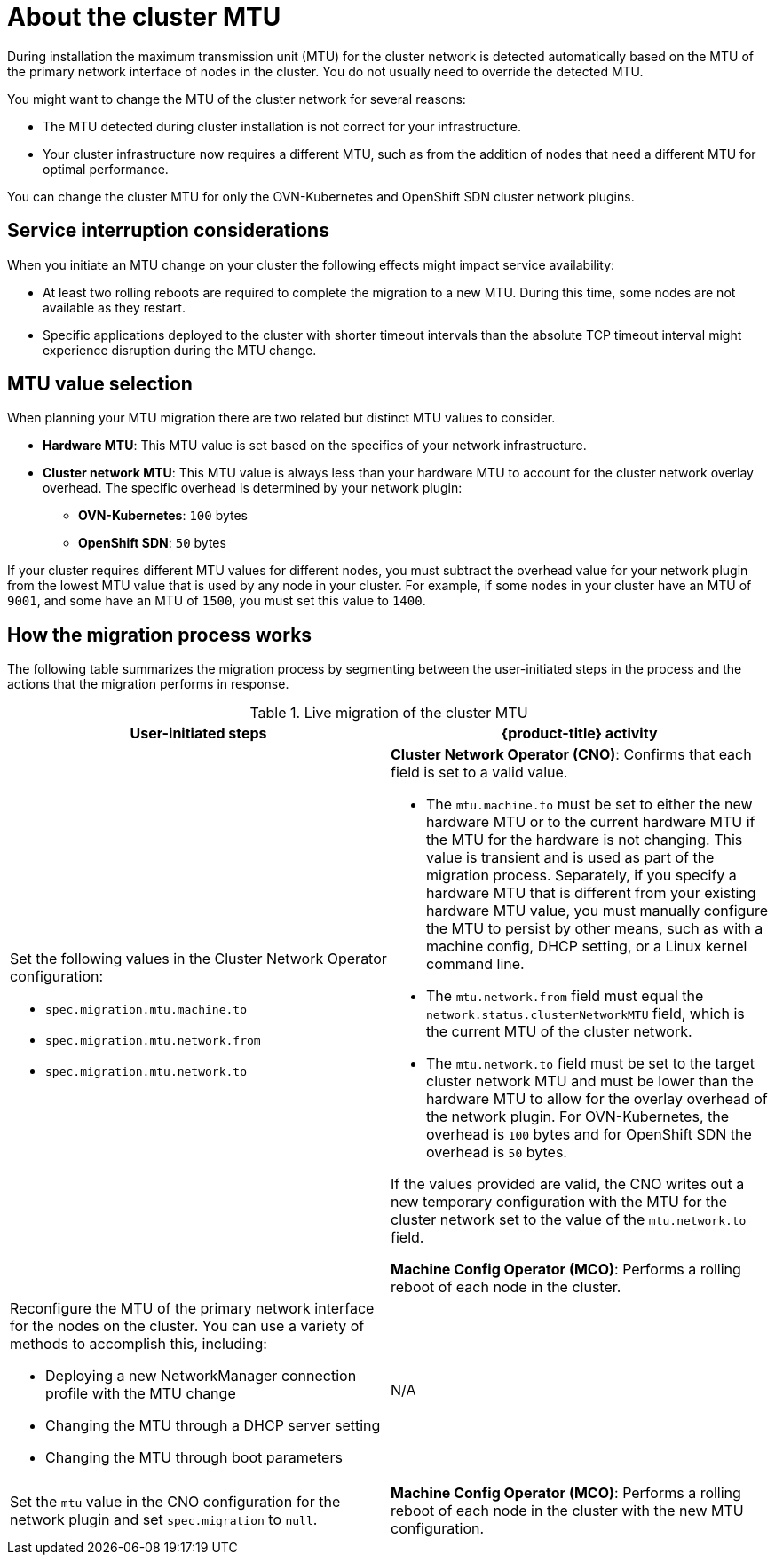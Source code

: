 // Module included in the following assemblies:
//
// * networking/changing-cluster-network-mtu.adoc
// * post_installation_configuration/aws-compute-edge-tasks.adoc

:_mod-docs-content-type: CONCEPT
[id="nw-cluster-mtu-change-about_{context}"]
= About the cluster MTU

During installation the maximum transmission unit (MTU) for the cluster network is detected automatically based on the MTU of the primary network interface of nodes in the cluster. You do not usually need to override the detected MTU.

You might want to change the MTU of the cluster network for several reasons:

* The MTU detected during cluster installation is not correct for your infrastructure.
* Your cluster infrastructure now requires a different MTU, such as from the addition of nodes that need a different MTU for optimal performance.

You can change the cluster MTU for only the OVN-Kubernetes and OpenShift SDN cluster network plugins.

// https://github.com/openshift/enhancements/blob/master/enhancements/network/allow-mtu-changes.md
[id="service-interruption-considerations_{context}"]
== Service interruption considerations

When you initiate an MTU change on your cluster the following effects might impact service availability:

* At least two rolling reboots are required to complete the migration to a new MTU. During this time, some nodes are not available as they restart.

* Specific applications deployed to the cluster with shorter timeout intervals than the absolute TCP timeout interval might experience disruption during the MTU change.

[id="mtu-value-selection_{context}"]
== MTU value selection

When planning your MTU migration there are two related but distinct MTU values to consider.

* *Hardware MTU*: This MTU value is set based on the specifics of your network infrastructure.
* *Cluster network MTU*: This MTU value is always less than your hardware MTU to account for the cluster network overlay overhead. The specific overhead is determined by your network plugin:
** *OVN-Kubernetes*: `100` bytes
** *OpenShift SDN*: `50` bytes

If your cluster requires different MTU values for different nodes, you must subtract the overhead value for your network plugin from the lowest MTU value that is used by any node in your cluster. For example, if some nodes in your cluster have an MTU of `9001`, and some have an MTU of `1500`, you must set this value to `1400`.

[id="how-the-migration-process-works_{context}"]
== How the migration process works

The following table summarizes the migration process by segmenting between the user-initiated steps in the process and the actions that the migration performs in response.

.Live migration of the cluster MTU
[cols="1a,1a",options="header"]
|===

|User-initiated steps|{product-title} activity

|
Set the following values in the Cluster Network Operator configuration:

- `spec.migration.mtu.machine.to`
- `spec.migration.mtu.network.from`
- `spec.migration.mtu.network.to`

|
*Cluster Network Operator (CNO)*: Confirms that each field is set to a valid value.

- The `mtu.machine.to` must be set to either the new hardware MTU or to the current hardware MTU if the MTU for the hardware is not changing. This value is transient and is used as part of the migration process. Separately, if you specify a hardware MTU that is different from your existing hardware MTU value, you must manually configure the MTU to persist by other means, such as with a machine config, DHCP setting, or a Linux kernel command line.
- The `mtu.network.from` field must equal the `network.status.clusterNetworkMTU` field, which is the current MTU of the cluster network.
- The `mtu.network.to` field must be set to the target cluster network MTU and must be lower than the hardware MTU to allow for the overlay overhead of the network plugin. For OVN-Kubernetes, the overhead is `100` bytes and for OpenShift SDN the overhead is `50` bytes.

If the values provided are valid, the CNO writes out a new temporary configuration with the MTU for the cluster network set to the value of the `mtu.network.to` field.

*Machine Config Operator (MCO)*: Performs a rolling reboot of each node in the cluster.

|Reconfigure the MTU of the primary network interface for the nodes on the cluster. You can use a variety of methods to accomplish this, including:

- Deploying a new NetworkManager connection profile with the MTU change
- Changing the MTU through a DHCP server setting
- Changing the MTU through boot parameters
|N/A

|Set the `mtu` value in the CNO configuration for the network plugin and set `spec.migration` to `null`.

|
*Machine Config Operator (MCO)*: Performs a rolling reboot of each node in the cluster with the new MTU configuration.

|===
